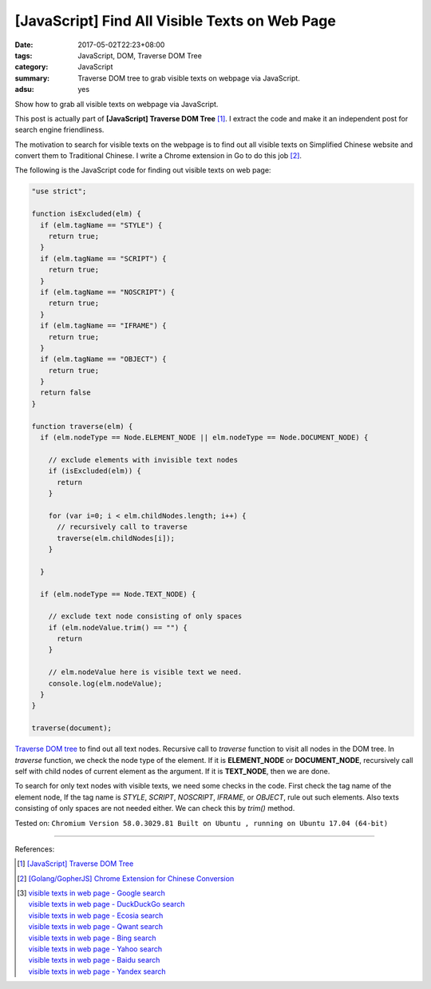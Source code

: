 [JavaScript] Find All Visible Texts on Web Page
###############################################

:date: 2017-05-02T22:23+08:00
:tags: JavaScript, DOM, Traverse DOM Tree
:category: JavaScript
:summary: Traverse DOM tree to grab visible texts on webpage via JavaScript.
:adsu: yes

Show how to grab all visible texts on webpage via JavaScript.

This post is actually part of **[JavaScript] Traverse DOM Tree** [1]_. I extract
the code and make it an independent post for search engine friendliness.

The motivation to search for visible texts on the webpage is to find out all
visible texts on Simplified Chinese website and convert them to Traditional
Chinese. I write a Chrome extension in Go to do this job [2]_.

The following is the JavaScript code for finding out visible texts on web page:

.. code-block:: javascript

  "use strict";

  function isExcluded(elm) {
    if (elm.tagName == "STYLE") {
      return true;
    }
    if (elm.tagName == "SCRIPT") {
      return true;
    }
    if (elm.tagName == "NOSCRIPT") {
      return true;
    }
    if (elm.tagName == "IFRAME") {
      return true;
    }
    if (elm.tagName == "OBJECT") {
      return true;
    }
    return false
  }

  function traverse(elm) {
    if (elm.nodeType == Node.ELEMENT_NODE || elm.nodeType == Node.DOCUMENT_NODE) {

      // exclude elements with invisible text nodes
      if (isExcluded(elm)) {
        return
      }

      for (var i=0; i < elm.childNodes.length; i++) {
        // recursively call to traverse
        traverse(elm.childNodes[i]);
      }

    }

    if (elm.nodeType == Node.TEXT_NODE) {

      // exclude text node consisting of only spaces
      if (elm.nodeValue.trim() == "") {
        return
      }

      // elm.nodeValue here is visible text we need.
      console.log(elm.nodeValue);
    }
  }

  traverse(document);

`Traverse DOM tree`_ to find out all text nodes. Recursive call to *traverse*
function to visit all nodes in the DOM tree. In *traverse* function, we check
the node type of the element. If it is **ELEMENT_NODE** or **DOCUMENT_NODE**,
recursively call self with child nodes of current element as the argument. If it
is **TEXT_NODE**, then we are done.

To search for only text nodes with visible texts, we need some checks in the
code. First check the tag name of the element node, If the tag name is *STYLE*,
*SCRIPT*, *NOSCRIPT*, *IFRAME*, or *OBJECT*, rule out such elements. Also texts
consisting of only spaces are not needed either. We can check this by *trim()*
method.

.. adsu:: 2

Tested on: ``Chromium Version 58.0.3029.81 Built on Ubuntu , running on Ubuntu 17.04 (64-bit)``

----

References:

.. [1] `[JavaScript] Traverse DOM Tree <{filename}../01/javascript-traverse-dom-tree%en.rst>`_
.. [2] `[Golang/GopherJS] Chrome Extension for Chinese Conversion <{filename}../../04/30/go-gopherjs-chrome-extension-for-chinese-translation%en.rst>`_
.. [3] | `visible texts in web page - Google search <https://www.google.com/search?q=visible+texts+in+web+page>`_
       | `visible texts in web page - DuckDuckGo search <https://duckduckgo.com/?q=visible+texts+in+web+page>`_
       | `visible texts in web page - Ecosia search <https://www.ecosia.org/search?q=visible+texts+in+web+page>`_
       | `visible texts in web page - Qwant search <https://www.qwant.com/?q=visible+texts+in+web+page>`_
       | `visible texts in web page - Bing search <https://www.bing.com/search?q=visible+texts+in+web+page>`_
       | `visible texts in web page - Yahoo search <https://search.yahoo.com/search?p=visible+texts+in+web+page>`_
       | `visible texts in web page - Baidu search <https://www.baidu.com/s?wd=visible+texts+in+web+page>`_
       | `visible texts in web page - Yandex search <https://www.yandex.com/search/?text=visible+texts+in+web+page>`_

.. _Traverse DOM tree: https://www.google.com/search?q=Traverse+DOM+Tree
.. _JavaScript: https://www.google.com/search?q=JavaScript
